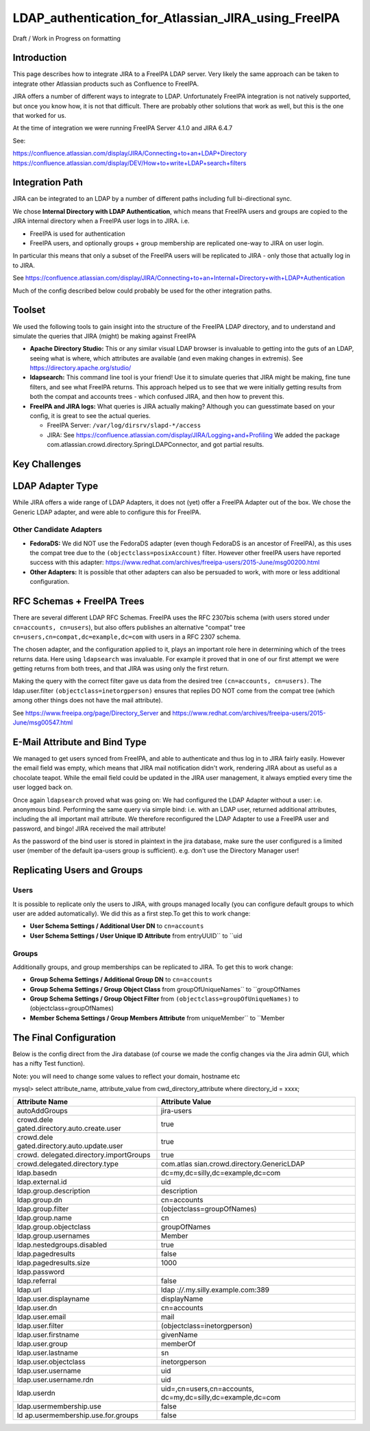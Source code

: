 LDAP_authentication_for_Atlassian_JIRA_using_FreeIPA
====================================================

Draft / Work in Progress on formatting

Introduction
------------

This page describes how to integrate JIRA to a FreeIPA LDAP server. Very
likely the same approach can be taken to integrate other Atlassian
products such as Confluence to FreeIPA.

JIRA offers a number of different ways to integrate to LDAP.
Unfortunately FreeIPA integration is not natively supported, but once
you know how, it is not that difficult. There are probably other
solutions that work as well, but this is the one that worked for us.

At the time of integration we were running FreeIPA Server 4.1.0 and JIRA
6.4.7

See:

https://confluence.atlassian.com/display/JIRA/Connecting+to+an+LDAP+Directory
https://confluence.atlassian.com/display/DEV/How+to+write+LDAP+search+filters



Integration Path
----------------

JIRA can be integrated to an LDAP by a number of different paths
including full bi-directional sync.

We chose **Internal Directory with LDAP Authentication**, which means
that FreeIPA users and groups are copied to the JIRA internal directory
when a FreeIPA user logs in to JIRA. i.e.

-  FreeIPA is used for authentication
-  FreeIPA users, and optionally groups + group membership are
   replicated one-way to JIRA on user login.

In particular this means that only a subset of the FreeIPA users will be
replicated to JIRA - only those that actually log in to JIRA.

See
https://confluence.atlassian.com/display/JIRA/Connecting+to+an+Internal+Directory+with+LDAP+Authentication

Much of the config described below could probably be used for the other
integration paths.

Toolset
-------

We used the following tools to gain insight into the structure of the
FreeIPA LDAP directory, and to understand and simulate the queries that
JIRA (might) be making against FreeIPA

-  **Apache Directory Studio:** This or any similar visual LDAP browser
   is invaluable to getting into the guts of an LDAP, seeing what is
   where, which attributes are available (and even making changes in
   extremis). See https://directory.apache.org/studio/

-  **ldapsearch:** This command line tool is your friend! Use it to
   simulate queries that JIRA might be making, fine tune filters, and
   see what FreeIPA returns. This approach helped us to see that we were
   initially getting results from both the compat and accounts trees -
   which confused JIRA, and then how to prevent this.

-  **FreeIPA and JIRA logs:** What queries is JIRA actually making?
   Although you can guesstimate based on your config, it is great to see
   the actual queries.

   -  FreeIPA Server: ``/var/log/dirsrv/slapd-*/access``
   -  JIRA: See
      https://confluence.atlassian.com/display/JIRA/Logging+and+Profiling
      We added the package
      com.atlassian.crowd.directory.SpringLDAPConnector, and got partial
      results.



Key Challenges
--------------



LDAP Adapter Type
----------------------------------------------------------------------------------------------

While JIRA offers a wide range of LDAP Adapters, it does not (yet) offer
a FreeIPA Adapter out of the box. We chose the Generic LDAP adapter, and
were able to configure this for FreeIPA.



Other Candidate Adapters
^^^^^^^^^^^^^^^^^^^^^^^^

-  **FedoraDS:** We did NOT use the FedoraDS adapter (even though
   FedoraDS is an ancestor of FreeIPA), as this uses the compat tree due
   to the ``(objectclass=posixAccount)`` filter. However other freeIPA
   users have reported success with this adapter:
   https://www.redhat.com/archives/freeipa-users/2015-June/msg00200.html
-  **Other Adapters:** It is possible that other adapters can also be
   persuaded to work, with more or less additional configuration.



RFC Schemas + FreeIPA Trees
----------------------------------------------------------------------------------------------

There are several different LDAP RFC Schemas. FreeIPA uses the RFC
2307bis schema (with users stored under ``cn=accounts, cn=users``), but
also offers publishes an alternative "compat" tree
``cn=users,cn=compat,dc=example,dc=com`` with users in a RFC 2307
schema.

The chosen adapter, and the configuration applied to it, plays an
important role here in determining which of the trees returns data. Here
using ``ldapsearch`` was invaluable. For example it proved that in one
of our first attempt we were getting returns from both trees, and that
JIRA was using only the first return.

Making the query with the correct filter gave us data from the desired
tree ``(cn=accounts, cn=users)``. The ldap.user.filter
``(objectclass=inetorgperson)`` ensures that replies DO NOT come from
the compat tree (which among other things does not have the mail
attribute).

See https://www.freeipa.org/page/Directory_Server and
https://www.redhat.com/archives/freeipa-users/2015-June/msg00547.html



E-Mail Attribute and Bind Type
----------------------------------------------------------------------------------------------

We managed to get users synced from FreeIPA, and able to authenticate
and thus log in to JIRA fairly easily. However the email field was
empty, which means that JIRA mail notification didn't work, rendering
JIRA about as useful as a chocolate teapot. While the email field could
be updated in the JIRA user management, it always emptied every time the
user logged back on.

Once again ``ldapsearch`` proved what was going on: We had configured
the LDAP Adapter without a user: i.e. anonymous bind. Performing the
same query via simple bind: i.e. with an LDAP user, returned additional
attributes, including the all important mail attribute. We therefore
reconfigured the LDAP Adapter to use a FreeIPA user and password, and
bingo! JIRA received the mail attribute!

As the password of the bind user is stored in plaintext in the jira
database, make sure the user configured is a limited user (member of the
default ipa-users group is sufficient). e.g. don't use the Directory
Manager user!



Replicating Users and Groups
----------------------------------------------------------------------------------------------

Users
^^^^^

It is possible to replicate only the users to JIRA, with groups managed
locally (you can configure default groups to which user are added
automatically). We did this as a first step.To get this to work change:

-  **User Schema Settings / Additional User DN** to ``cn=accounts``
-  **User Schema Settings / User Unique ID Attribute** from
   entryUUID`` to ``uid

Groups
^^^^^^

Additionally groups, and group memberships can be replicated to JIRA. To
get this to work change:

-  **Group Schema Settings / Additional Group DN** to ``cn=accounts``
-  **Group Schema Settings / Group Object Class** from
   groupOfUniqueNames`` to ``groupOfNames
-  **Group Schema Settings / Group Object Filter** from
   ``(objectclass=groupOfUniqueNames)`` to
   (objectclass=groupOfNames)
-  **Member Schema Settings / Group Members Attribute** from
   uniqueMember`` to ``Member



The Final Configuration
-----------------------

Below is the config direct from the Jira database (of course we made the
config changes via the Jira admin GUI, which has a nifty Test function).

Note: you will need to change some values to reflect your domain,
hostname etc

mysql> select attribute_name, attribute_value from
cwd_directory_attribute where directory_id = xxxx;

+----------------------------------+----------------------------------+
| **Attribute Name**               | **Attribute Value**              |
+----------------------------------+----------------------------------+
| autoAddGroups                    | jira-users                       |
+----------------------------------+----------------------------------+
| crowd.dele                       | true                             |
| gated.directory.auto.create.user |                                  |
+----------------------------------+----------------------------------+
| crowd.dele                       | true                             |
| gated.directory.auto.update.user |                                  |
+----------------------------------+----------------------------------+
| crowd.                           | true                             |
| delegated.directory.importGroups |                                  |
+----------------------------------+----------------------------------+
| crowd.delegated.directory.type   | com.atlas                        |
|                                  | sian.crowd.directory.GenericLDAP |
+----------------------------------+----------------------------------+
| ldap.basedn                      | dc=my,dc=silly,dc=example,dc=com |
+----------------------------------+----------------------------------+
| ldap.external.id                 | uid                              |
+----------------------------------+----------------------------------+
| ldap.group.description           | description                      |
+----------------------------------+----------------------------------+
| ldap.group.dn                    | cn=accounts                      |
+----------------------------------+----------------------------------+
| ldap.group.filter                | (objectclass=groupOfNames)       |
+----------------------------------+----------------------------------+
| ldap.group.name                  | cn                               |
+----------------------------------+----------------------------------+
| ldap.group.objectclass           | groupOfNames                     |
+----------------------------------+----------------------------------+
| ldap.group.usernames             | Member                           |
+----------------------------------+----------------------------------+
| ldap.nestedgroups.disabled       | true                             |
+----------------------------------+----------------------------------+
| ldap.pagedresults                | false                            |
+----------------------------------+----------------------------------+
| ldap.pagedresults.size           | 1000                             |
+----------------------------------+----------------------------------+
| ldap.password                    |                                  |
+----------------------------------+----------------------------------+
| ldap.referral                    | false                            |
+----------------------------------+----------------------------------+
| ldap.url                         | ldap                             |
|                                  | :/\ */*.my.silly.example.com:389 |
+----------------------------------+----------------------------------+
| ldap.user.displayname            | displayName                      |
+----------------------------------+----------------------------------+
| ldap.user.dn                     | cn=accounts                      |
+----------------------------------+----------------------------------+
| ldap.user.email                  | mail                             |
+----------------------------------+----------------------------------+
| ldap.user.filter                 | (objectclass=inetorgperson)      |
+----------------------------------+----------------------------------+
| ldap.user.firstname              | givenName                        |
+----------------------------------+----------------------------------+
| ldap.user.group                  | memberOf                         |
+----------------------------------+----------------------------------+
| ldap.user.lastname               | sn                               |
+----------------------------------+----------------------------------+
| ldap.user.objectclass            | inetorgperson                    |
+----------------------------------+----------------------------------+
| ldap.user.username               | uid                              |
+----------------------------------+----------------------------------+
| ldap.user.username.rdn           | uid                              |
+----------------------------------+----------------------------------+
| ldap.userdn                      | uid=,cn=users,cn=accounts,       |
|                                  | dc=my,dc=silly,dc=example,dc=com |
+----------------------------------+----------------------------------+
| ldap.usermembership.use          | false                            |
+----------------------------------+----------------------------------+
| ld                               | false                            |
| ap.usermembership.use.for.groups |                                  |
+----------------------------------+----------------------------------+